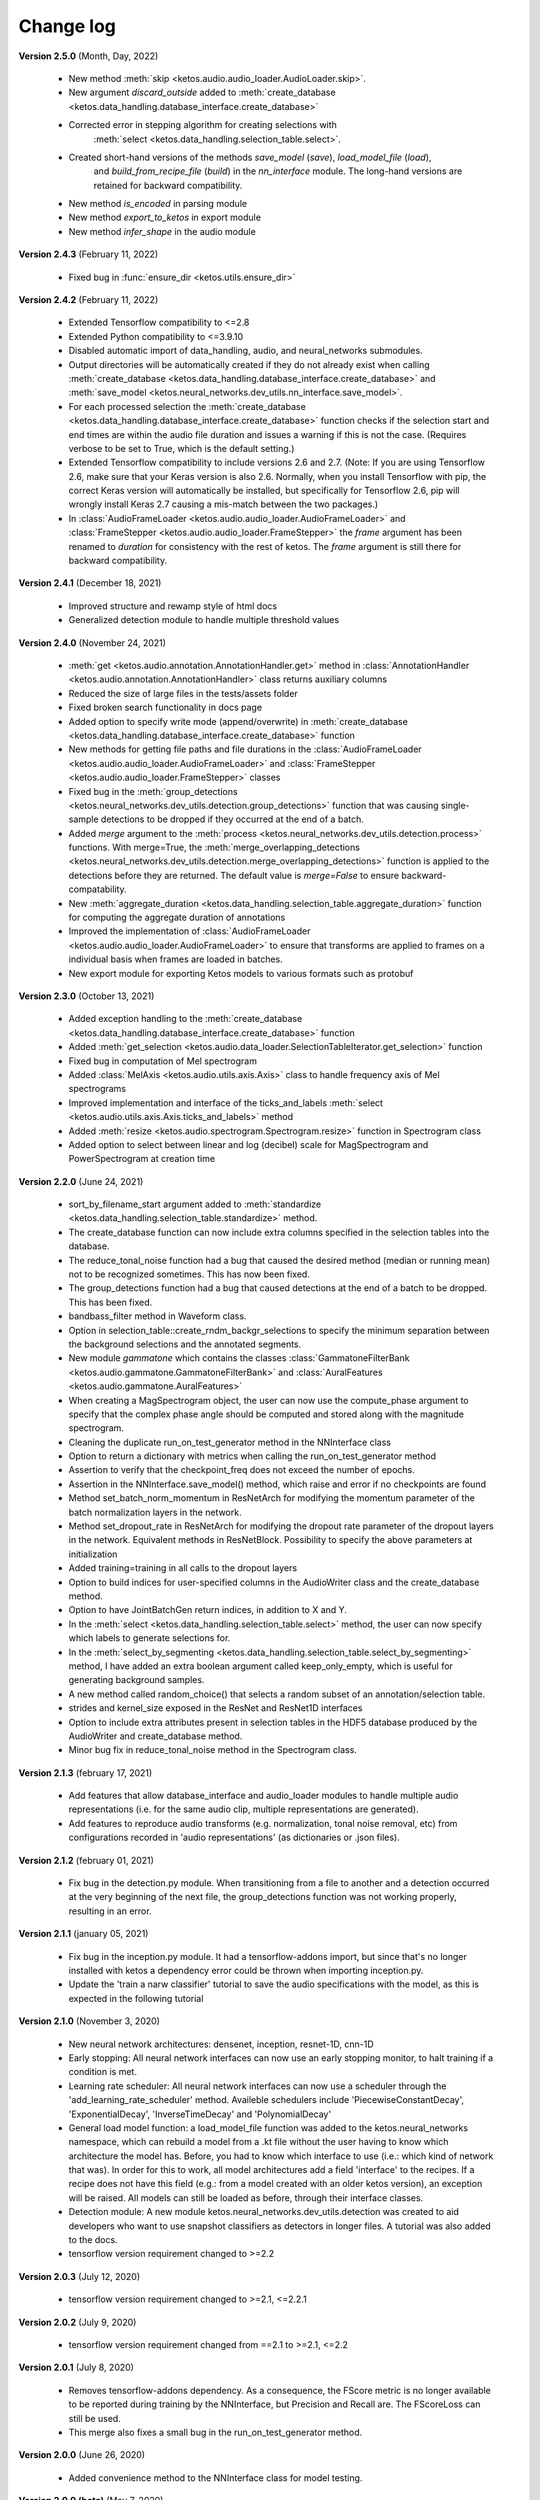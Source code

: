Change log
==========

**Version 2.5.0** (Month, Day, 2022)

 * New method :meth:`skip <ketos.audio.audio_loader.AudioLoader.skip>`.
 * New argument `discard_outside` added to :meth:`create_database <ketos.data_handling.database_interface.create_database>`
 * Corrected error in stepping algorithm for creating selections with 
    :meth:`select <ketos.data_handling.selection_table.select>`.
 * Created short-hand versions of the methods `save_model` (`save`), `load_model_file` (`load`), 
    and `build_from_recipe_file` (`build`) in the `nn_interface` module. The long-hand versions are 
    retained for backward compatibility.
 * New method `is_encoded` in parsing module
 * New method `export_to_ketos` in export module
 * New method `infer_shape` in the audio module


**Version 2.4.3** (February 11, 2022)

 * Fixed bug in :func:`ensure_dir <ketos.utils.ensure_dir>`


**Version 2.4.2** (February 11, 2022)

 * Extended Tensorflow compatibility to <=2.8
 * Extended Python compatibility to <=3.9.10
 * Disabled automatic import of data_handling, audio, and neural_networks submodules.
 * Output directories will be automatically created if they do not already exist when calling 
   :meth:`create_database <ketos.data_handling.database_interface.create_database>` and
   :meth:`save_model <ketos.neural_networks.dev_utils.nn_interface.save_model>`. 
 * For each processed selection the :meth:`create_database <ketos.data_handling.database_interface.create_database>` function checks 
   if the selection start and end times are within the audio file duration and issues a warning if this is not the case. (Requires 
   verbose to be set to True, which is the default setting.)   
 * Extended Tensorflow compatibility to include versions 2.6 and 2.7. (Note: If you are using Tensorflow 2.6, make sure that your Keras 
   version is also 2.6. Normally, when you install Tensorflow with pip, the correct Keras version will automatically be installed, but 
   specifically for Tensorflow 2.6, pip will wrongly install Keras 2.7 causing a mis-match between the two packages.) 
 * In :class:`AudioFrameLoader <ketos.audio.audio_loader.AudioFrameLoader>` and :class:`FrameStepper <ketos.audio.audio_loader.FrameStepper>` the 
   `frame` argument has been renamed to `duration` for consistency with the rest of ketos. The `frame` argument is still there for backward 
   compatibility. 

**Version 2.4.1** (December 18, 2021)

 * Improved structure and rewamp style of html docs
 * Generalized detection module to handle multiple threshold values

**Version 2.4.0** (November 24, 2021)

 * :meth:`get <ketos.audio.annotation.AnnotationHandler.get>` method in :class:`AnnotationHandler <ketos.audio.annotation.AnnotationHandler>` class returns auxiliary columns
 * Reduced the size of large files in the tests/assets folder
 * Fixed broken search functionality in docs page
 * Added option to specify write mode (append/overwrite) in :meth:`create_database <ketos.data_handling.database_interface.create_database>` function
 * New methods for getting file paths and file durations in the :class:`AudioFrameLoader <ketos.audio.audio_loader.AudioFrameLoader>` and 
   :class:`FrameStepper <ketos.audio.audio_loader.FrameStepper>` classes
 * Fixed bug in the :meth:`group_detections <ketos.neural_networks.dev_utils.detection.group_detections>` function that was causing single-sample 
   detections to be dropped if they occurred at the end of a batch.
 * Added `merge` argument to the :meth:`process <ketos.neural_networks.dev_utils.detection.process>` functions. With merge=True, the 
   :meth:`merge_overlapping_detections <ketos.neural_networks.dev_utils.detection.merge_overlapping_detections>` function is applied to the detections 
   before they are returned. The default value is `merge=False` to ensure backward-compatability.
 * New :meth:`aggregate_duration <ketos.data_handling.selection_table.aggregate_duration>` function for computing the aggregate duration of annotations
 * Improved the implementation of :class:`AudioFrameLoader <ketos.audio.audio_loader.AudioFrameLoader>` to ensure that transforms are applied to frames 
   on a individual basis when frames are loaded in batches.
 * New export module for exporting Ketos models to various formats such as protobuf

**Version 2.3.0** (October 13, 2021)

 * Added exception handling to the :meth:`create_database <ketos.data_handling.database_interface.create_database>` function
 * Added :meth:`get_selection <ketos.audio.data_loader.SelectionTableIterator.get_selection>` function
 * Fixed bug in computation of Mel spectrogram
 * Added :class:`MelAxis <ketos.audio.utils.axis.Axis>` class to handle frequency axis of Mel spectrograms
 * Improved implementation and interface of the ticks_and_labels :meth:`select <ketos.audio.utils.axis.Axis.ticks_and_labels>` method
 * Added :meth:`resize <ketos.audio.spectrogram.Spectrogram.resize>` function in Spectrogram class
 * Added option to select between linear and log (decibel) scale for MagSpectrogram and PowerSpectrogram at creation time

**Version 2.2.0** (June 24, 2021)

 * sort_by_filename_start argument added to :meth:`standardize <ketos.data_handling.selection_table.standardize>` method.
 * The create_database function can now include extra columns specified in the selection tables into the database. 
 * The reduce_tonal_noise function had a bug  that caused the desired method (median or running mean) not to be recognized sometimes. This has now been fixed.
 * The group_detections function had a bug that caused detections at the end of a batch to be dropped. This has been fixed.
 * bandbass_filter method in Waveform class.
 * Option in selection_table::create_rndm_backgr_selections to specify the minimum separation between the background selections and the annotated segments.
 * New module `gammatone` which contains the classes :class:`GammatoneFilterBank <ketos.audio.gammatone.GammatoneFilterBank>` and :class:`AuralFeatures <ketos.audio.gammatone.AuralFeatures>`
 * When creating a MagSpectrogram object, the user can now use the compute_phase argument to specify that the complex phase angle should be computed and stored along with the magnitude spectrogram.
 * Cleaning the duplicate run_on_test_generator method in the NNInterface class
 * Option to return a dictionary with metrics when calling the run_on_test_generator method
 * Assertion to verify that the checkpoint_freq does not exceed the number of epochs.
 * Assertion in the NNInterface.save_model() method, which raise and error if no checkpoints are found
 * Method set_batch_norm_momentum in ResNetArch for modifying the momentum parameter of the batch normalization layers in the network.
 * Method set_dropout_rate in ResNetArch for modifying the dropout rate parameter of the dropout layers in the network. Equivalent methods in ResNetBlock. Possibility to specify the above parameters at initialization
 * Added training=training in all calls to the dropout layers
 * Option to build indices for user-specified columns in the AudioWriter class and the create_database method.
 * Option to have JointBatchGen return indices, in addition to X and Y.
 * In the :meth:`select <ketos.data_handling.selection_table.select>` method, the user can now specify which labels to generate selections for.
 * In the :meth:`select_by_segmenting <ketos.data_handling.selection_table.select_by_segmenting>` method, I have added an extra boolean argument called keep_only_empty, which is useful for generating background samples.
 * A new method called random_choice() that selects a random subset of an annotation/selection table.
 * strides and kernel_size exposed in the ResNet and ResNet1D interfaces
 * Option to include extra attributes present in selection tables in the HDF5 database produced by the AudioWriter and create_database method.
 * Minor bug fix in reduce_tonal_noise method in the Spectrogram class.

**Version 2.1.3** (february 17, 2021)

 * Add features that allow database_interface and audio_loader modules to handle multiple audio representations (i.e. for the same audio clip, multiple representations are generated).
 * Add features to reproduce audio transforms (e.g. normalization, tonal noise removal, etc) from configurations recorded in 'audio representations' (as dictionaries or .json files).

**Version 2.1.2** (february 01, 2021)

 * Fix bug in the detection.py module. When transitioning from a file to another and a detection occurred at the very beginning of the next file, the group_detections function was not working properly, resulting in an error.

**Version 2.1.1** (january 05, 2021)

 * Fix bug in the inception.py module. It had a tensorflow-addons import, but since that's no longer installed with ketos a dependency error could be thrown when importing inception.py.
 * Update the 'train a narw classifier' tutorial to save the audio specifications with the model, as this is expected in the following tutorial

**Version 2.1.0** (November 3, 2020)

 *  New neural network architectures: densenet, inception, resnet-1D, cnn-1D
 *  Early stopping: All neural network interfaces can now use an early stopping monitor, to halt training if a condition is met.
 *  Learning rate scheduler: All neural network interfaces can now use a scheduler through the 'add_learning_rate_scheduler' method.
    Availeble schedulers include 'PiecewiseConstantDecay', 'ExponentialDecay', 'InverseTimeDecay' and 'PolynomialDecay'
 *  General load model function: a load_model_file function was added to the ketos.neural_networks namespace, which can rebuild a 
    model from a .kt file without the user having to know which architecture the model has. Before, you had to know which interface 
    to use (i.e.: which kind of network that was). In order for this to work, all model architectures add a field 'interface' to the 
    recipes. If a recipe does not have this field (e.g.: from a model created with an older ketos version), an exception will be raised. 
    All models can still be loaded as before, through their interface classes.
 *  Detection module: A new module ketos.neural_networks.dev_utils.detection was created to aid developers who want to use snapshot 
    classifiers as detectors in longer files. A tutorial was also added to the docs.
 *  tensorflow version requirement changed to >=2.2

**Version 2.0.3** (July 12, 2020)

 *  tensorflow version requirement changed to >=2.1, <=2.2.1

**Version 2.0.2** (July 9, 2020)

 *  tensorflow version requirement changed from ==2.1 to >=2.1, <=2.2

**Version 2.0.1** (July 8, 2020)

 * Removes tensorflow-addons dependency. As a consequence, the FScore metric is no longer available to be reported during training by the NNInterface, but Precision and Recall are. The FScoreLoss can still be used. 

 * This merge also fixes a small bug in the run_on_test_generator method.

**Version 2.0.0** (June 26, 2020)

 *  Added convenience method to the NNInterface class for model testing.

**Version 2.0.0 (beta)** (May 7, 2020)

 * Extensive upgrades to all modules!


**Version 1.1.5** (November 20, 2019)

 * Specify tensorflow version 1.12.0 in setup file.


**Version 1.1.4** (November 16, 2019)

 * Added option to specify padding mode for SpecProvider. 
 * Bug fix in SpecProvider: Loop over all segments.


**Version 1.1.3** (November 15, 2019)

 * Added option to specify resampling type in MagSpectrogram.from_wav method 
 * Bug fix in SpecProvider: jump to next file if time exceeds file duration.


**Version 1.1.2** (November 12, 2019)

 * Added option for creating overlapping spectrograms in the create_spec_database method
 * Added option for specifying batch size as an integer number of wav files in AudioSequenceReader
 * Added option for generating spectrograms from a SpectrogramConfiguration object
 * New SpecProvider class facilitates loading and computation of spectrograms from wave files


**Version 1.1.1** (October 2, 2019)

 * Fixed minor bug in spectrogram.get_label_vector method, occuring when annotation box goes beyond spectrogram time range.
 * When annotations are added to a spectrogram with the spectrogram.annotate mehod, any annotation that is fully outside the spectrogram time range is ignored.
 * When spectrograms are saved to a HDF5 database file using the database_interface.write_spec method, the time offset tmin is subtracted from all annotations, since this offset is lost when the spectrogram is saved.
 * from_wav methods in spectrogram module do not merge stereo recordings into mono


**Version 1.1.0** (August 13, 2019)

 * New Jupyter Notebook tutorial demonstrating how to implement a simple boat detection program.
 * AverageFilter added to spectrogram_filters module.


**Version 1.0.9** (August 7, 2019)

 * Fixed minor bug in spectrogram crop method.
 * Updated to latest numpy version (1.17.0), which includes an enhanced Fast-Fourier-Transform (FFT) implementation.


**Version 1.0.8** (July 24, 2019)

 * New method for generating CQT spectrograms directly from audio file (.wav) input.
 * Spectrogram plot method provides correct labels for CQT spectrogram.
 * If necessary, maximum frequency of CQT spectrogram is automatically reduced to ensure that it is below the Nyquist frequency. 
 * Minor bug fix in _crop_image method in Spectrogram class


**Version 1.0.7** (July 23, 2019)

 * from_wav method in MagSpectrogram class raises an exception if the duration 
   does not equal an integer number of steps.


**Version 1.0.6** (July 23, 2019)

 * New method for generating magnitude spectrograms directly from audio file (.wav) input.


**Version 1.0.5** (July 19, 2019)

 * BasicCNN accepts multi-channel images as input.


**Version 1.0.4** (June 26, 2019)

 * Option to add batch normalization layers to BasicCNN.
 * BasicCNN can save training and validation accuracy to ascii file during training.
 * BasicCNN class method _check_accuracy splits data into smaller chunks to avoid memory allocation error.
 * make_frames method in audio_processing module issues a warning when the estimated size of the output frames exceeds 10% of system memory.
 * New class method in AudioSignal class splits the audio signal into equal length segments, while also handling annotations
 * check of memory usage added to the create_spec_database method; if too much memory is used, the audio signal is segmented before the spectrogram is computed
 * parsing of file names in the audio_signal module improved to ensure correct behaviour also on Windows
 * An option has been added to enforce same length when extracting annotated segments from a spectrogram. If an annotation is shorter than the specified length, the annotation box is stretched; if it is shorter, the box is divided into several segments.
 * New CQTSpectrogram class in the spectrogram module.
 * data_handling.data_handling.find_wave_files looks not only for files with extension .wav, but also .WAV
 * conversion from byte literal to str in external.wavfile to avoid TypeError
 * Spectrogram class enforces window size to be an even number of bins. If the window size (specified in seconds) corresponds to an odd number of bins, +1 bin is added to the window size.
 * Implementation of new method for estimating audio signal from magnitude spectrogram based on the Griffin-Lim algorithm
 * Option to save output spectrograms from interbreed method to an hdf5 database file. This is useful for generating large synthetic training data sets.
 * Option to reduce tonal noise in connection with interbreed method.
 * Option to select write/append mode in SpecWriter.
 * Minor bug fix in append method in Spectrogram class.
 * Improved implementation of ActiveLearningBatchGenerator; train_active method in BasicCNN modified accordingly.
 * Both BatchGenerator and ActiveLearningBatchGenerator can read either from memory or database.
 * New tutorial showing how to compute spectrograms and save them to a database.


**Version 1.0.3** (June 21, 2019)

* New filters FAVFilter and FAVThresholdFilter added to spectrogram_filters module


**Version 1.0.2** (May 14, 2019)

* create_spec_database method in database_interface module correctly handles parsing of Windows paths


**Version 1.0.1** (April 12, 2019)

* First release

